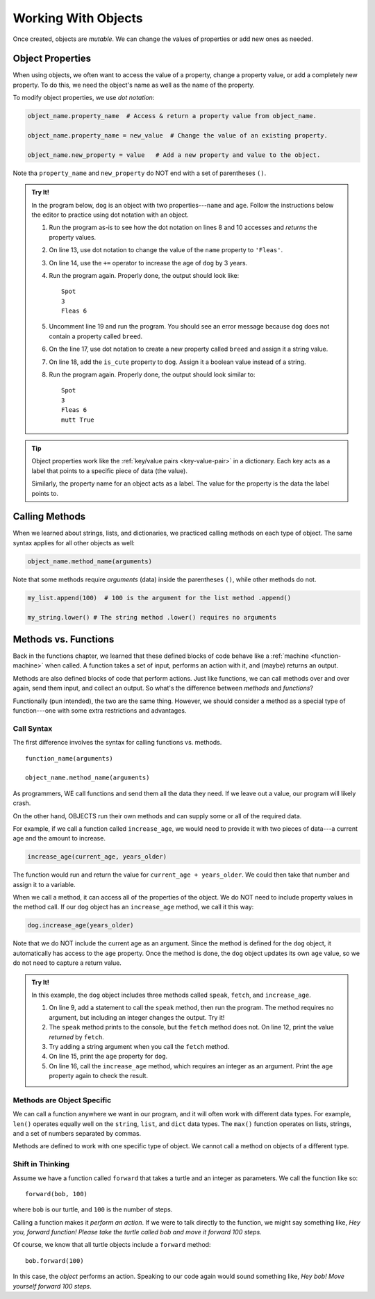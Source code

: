Working With Objects
====================

Once created, objects are *mutable*. We can change the values of properties or
add new ones as needed.

.. _object-properties:

Object Properties
-----------------

When using objects, we often want to access the value of a property, change a
property value, or add a completely new property. To do this, we need the
object's name as well as the name of the property.

To modify object properties, we use *dot notation*:

.. sourcecode:: python

   object_name.property_name  # Access & return a property value from object_name.

   object_name.property_name = new_value  # Change the value of an existing property.

   object_name.new_property = value   # Add a new property and value to the object.

Note tha ``property_name`` and ``new_property`` do NOT end with a set of
parentheses ``()``.

.. admonition:: Try It!

   In the program below, ``dog`` is an object with two properties---``name``
   and ``age``. Follow the instructions below the editor to practice using dot
   notation with an object.

   .. raw:: html

      <iframe src="https://trinket.io/embed/python/0b67de0e64" width="100%" height="450" frameborder="1" marginwidth="0" marginheight="0" allowfullscreen></iframe>

   #. Run the program as-is to see how the dot notation on lines 8 and 10
      accesses and *returns* the property values.
   #. On line 13, use dot notation to change the value of the ``name``
      property to ``'Fleas'``.
   #. On line 14, use the ``+=`` operator to increase the age of ``dog`` by 3
      years.
   #. Run the program again. Properly done, the output should look like:

      ::

         Spot
         3
         Fleas 6

   #. Uncomment line 19 and run the program. You should see an error message
      because ``dog`` does not contain a property called ``breed``.
   #. On the line 17, use dot notation to create a new property called
      ``breed`` and assign it a string value.
   #. On line 18, add the ``is_cute`` property to ``dog``. Assign it a boolean
      value instead of a string.
   #. Run the program again. Properly done, the output should look similar to:

      ::

         Spot
         3
         Fleas 6
         mutt True

.. admonition:: Tip

   Object properties work like the :ref:`key/value pairs <key-value-pair>` in a
   dictionary. Each key acts as a label that points to a specific piece of data
   (the value).

   Similarly, the property name for an object acts as a label. The value for
   the property is the data the label points to.

Calling Methods
---------------

When we learned about strings, lists, and dictionaries, we practiced calling
methods on each type of object. The same syntax applies for all other objects
as well:

.. sourcecode:: python

   object_name.method_name(arguments)

Note that some methods require *arguments* (data) inside the parentheses
``()``, while other methods do not.

.. sourcecode:: python

   my_list.append(100)  # 100 is the argument for the list method .append()

   my_string.lower() # The string method .lower() requires no arguments

Methods vs. Functions
---------------------

Back in the functions chapter, we learned that these defined blocks of code
behave like a :ref:`machine <function-machine>` when called. A function takes a
set of input, performs an action with it, and (maybe) returns an output.

Methods are also defined blocks of code that perform actions. Just like
functions, we can call methods over and over again, send them input, and
collect an output. So what's the difference between *methods* and *functions*?

Functionally (pun intended), the two are the same thing. However, we should
consider a method as a special type of function---one with some extra
restrictions and advantages.

Call Syntax
^^^^^^^^^^^

The first difference involves the syntax for calling functions vs. methods.

::

   function_name(arguments)

   object_name.method_name(arguments)

As programmers, WE call functions and send them all the data they need. If we
leave out a value, our program will likely crash.

On the other hand, OBJECTS run their own methods and can supply some or all of
the required data.

For example, if we call a function called ``increase_age``, we would need to
provide it with two pieces of data---a current age and the amount to increase.

.. sourcecode:: python

   increase_age(current_age, years_older)

The function would run and return the value for ``current_age + years_older``.
We could then take that number and assign it to a variable.

When we call a method, it can access all of the properties of the object. We
do NOT need to include property values in the method call. If our ``dog``
object has an ``increase_age`` method, we call it this way:

.. sourcecode:: python

   dog.increase_age(years_older)

Note that we do NOT include the current age as an argument. Since the method is
defined for the ``dog`` object, it automatically has access to the ``age``
property. Once the method is done, the ``dog`` object updates its own ``age``
value, so we do not need to capture a return value.

.. admonition:: Try It!

   In this example, the ``dog`` object includes three methods called ``speak``,
   ``fetch``, and ``increase_age``.

   #. On line 9, add a statement to call the ``speak`` method, then run the
      program. The method requires no argument, but including an integer
      changes the output. Try it!
   #. The ``speak`` method prints to the console, but the ``fetch`` method
      does not. On line 12, print the value *returned* by ``fetch``.
   #. Try adding a string argument when you call the ``fetch`` method.
   #. On line 15, print the ``age`` property for ``dog``.
   #. On line 16, call the ``increase_age`` method, which requires an integer
      as an argument. Print the ``age`` property again to check the result.

   .. raw:: html

      <iframe src="https://trinket.io/embed/python/c709bc556a" width="100%" height="400" frameborder="1" marginwidth="0" marginheight="0" allowfullscreen></iframe>

Methods are Object Specific
^^^^^^^^^^^^^^^^^^^^^^^^^^^

We can call a function anywhere we want in our program, and it will often work
with different data types. For example, ``len()`` operates equally well on the
``string``, ``list``, and ``dict`` data types. The ``max()`` function operates
on lists, strings, and a set of numbers separated by commas.

Methods are defined to work with one specific type of object. We cannot call a
method on objects of a different type.

Shift in Thinking
^^^^^^^^^^^^^^^^^

.. todo:: Not sure about how useful this section is. Keep or remove?

Assume we have a function called ``forward`` that takes a turtle and an
integer as parameters. We call the function like so:

::

   forward(bob, 100)

where ``bob`` is our turtle, and ``100`` is the number of steps.

Calling a function makes it *perform an action*. If we were to talk directly to
the function, we might say something like, *Hey you, forward function! Please
take the turtle called bob and move it forward 100 steps*.

Of course, we know that all turtle objects include a ``forward`` method:

::

   bob.forward(100)

In this case, the *object* performs an action. Speaking to our code again would
sound something like, *Hey bob! Move yourself forward 100 steps*.
